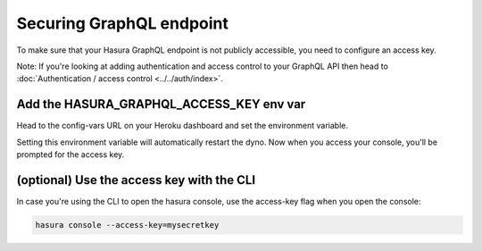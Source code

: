 Securing GraphQL endpoint
=========================

To make sure that your Hasura GraphQL endpoint is not publicly accessible, you need to configure an access key.

Note: If you're looking at adding authentication and access control to your GraphQL API then head to :doc:`Authentication / access control <../../auth/index>`.

Add the HASURA_GRAPHQL_ACCESS_KEY env var
-----------------------------------------

Head to the config-vars URL on your Heroku dashboard and set the environment variable.

.. image:: ../../../../img/graphql/manual/deployment/secure-heroku.png

Setting this environment variable will automatically restart the dyno. Now when you access your console, you'll be prompted for the access key.

.. image:: ../../../../img/graphql/manual/deployment/access-key-console.png


(optional) Use the access key with the CLI
------------------------------------------

In case you're using the CLI to open the hasura console, use the access-key flag when you open the console:

.. code-block:: none

   hasura console --access-key=mysecretkey
